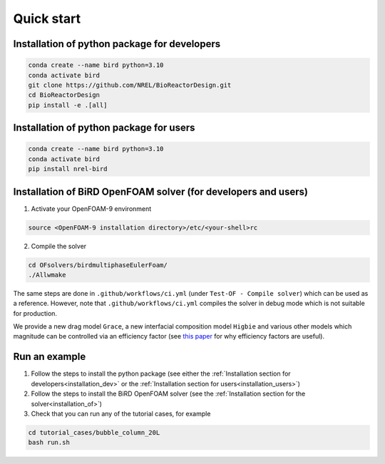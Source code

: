 Quick start
=====


.. _installation_dev:

Installation of python package for developers
------------


.. code-block:: console

   conda create --name bird python=3.10
   conda activate bird
   git clone https://github.com/NREL/BioReactorDesign.git
   cd BioReactorDesign
   pip install -e .[all]

.. _installation_users:

Installation of python package for users
------------


.. code-block:: console

   conda create --name bird python=3.10
   conda activate bird
   pip install nrel-bird


.. _installation_of:

Installation of BiRD OpenFOAM solver (for developers and users)
------------

1. Activate your OpenFOAM-9 environment 

.. code-block:: console

   source <OpenFOAM-9 installation directory>/etc/<your-shell>rc

2. Compile the solver

.. code-block:: console

   cd OFsolvers/birdmultiphaseEulerFoam/
   ./Allwmake

The same steps are done in ``.github/workflows/ci.yml`` (under ``Test-OF - Compile solver``) which can be used as a reference. 
However, note that ``.github/workflows/ci.yml`` compiles the solver in debug mode which is not suitable for production.
  
We provide a new drag model ``Grace``, a new interfacial composition model ``Higbie`` and various other models which magnitude can be controlled via an efficiency factor (see `this paper <https://arxiv.org/pdf/2404.19636>`_ for why efficiency factors are useful).

Run an example
----------------

1. Follow the steps to install the python package (see either the :ref:`Installation section for developers<installation_dev>` or the :ref:`Installation section for users<installation_users>`)
2. Follow the steps to install the BiRD OpenFOAM solver (see the :ref:`Installation section for the solver<installation_of>`) 
3. Check that you can run any of the tutorial cases, for example

.. code-block:: console

   cd tutorial_cases/bubble_column_20L
   bash run.sh

